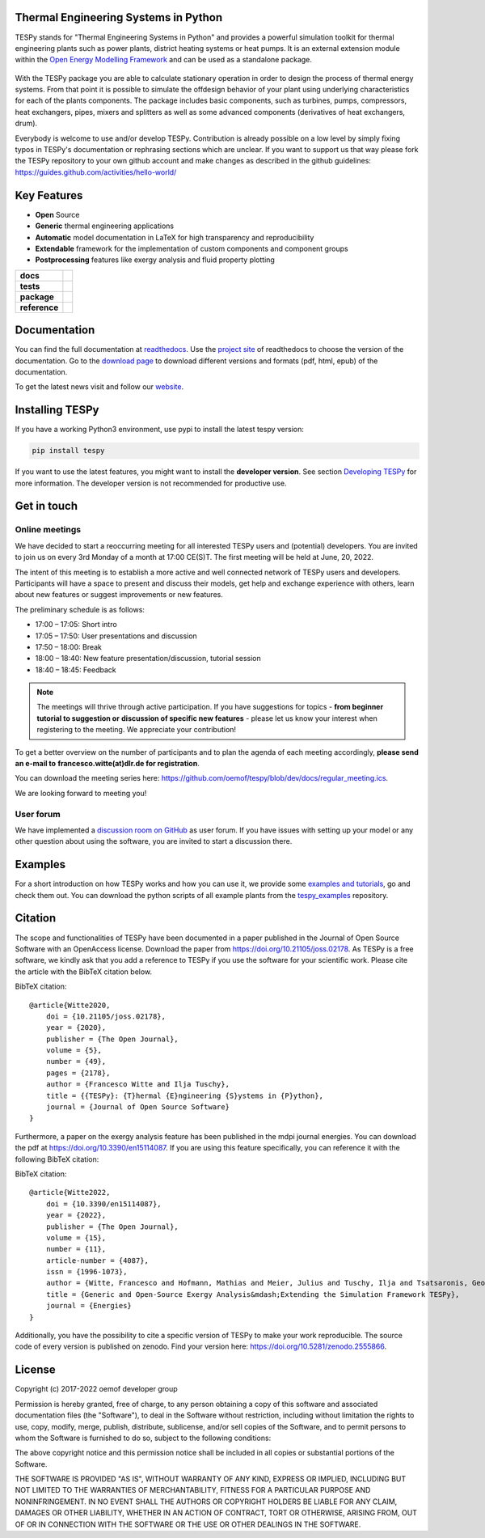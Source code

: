 Thermal Engineering Systems in Python
=====================================
TESPy stands for "Thermal Engineering Systems in Python" and provides a
powerful simulation toolkit for thermal engineering plants such as power
plants, district heating systems or heat pumps. It is an external extension
module within the `Open Energy Modelling Framework <https://oemof.org/>`_ and
can be used as a standalone package.

.. figure:: https://raw.githubusercontent.com/oemof/tespy/9915f013c40fe418947a6e4c1fd0cd0eba45893c/docs/api/_images/logo_tespy_big.svg
    :align: center

With the TESPy package you are able to calculate stationary operation in order
to design the process of thermal energy systems. From that point it is possible
to simulate the offdesign behavior of your plant using underlying
characteristics for each of the plants components. The package includes basic
components, such as turbines, pumps, compressors, heat exchangers, pipes,
mixers and splitters as well as some advanced components (derivatives of heat
exchangers, drum).

Everybody is welcome to use and/or develop TESPy. Contribution is already
possible on a low level by simply fixing typos in TESPy's documentation or
rephrasing sections which are unclear. If you want to support us that way
please fork the TESPy repository to your own github account and make changes
as described in the github guidelines:
https://guides.github.com/activities/hello-world/

Key Features
============
* **Open** Source
* **Generic** thermal engineering applications
* **Automatic** model documentation in LaTeX for high transparency and
  reproducibility
* **Extendable** framework for the implementation of custom components and
  component groups
* **Postprocessing** features like exergy analysis and fluid property plotting

.. start-badges

.. list-table::
    :stub-columns: 1

    * - docs
      - |docs|
    * - tests
      - |pytests| |checks| |packaging| |coveralls|
    * - package
      - | |version| |wheel| |supported-versions| |commits-since|
    * - reference
      - |joss| |zenodo|

.. |docs| image:: https://readthedocs.org/projects/tespy/badge/?style=flat
    :target: https://readthedocs.org/projects/tespy
    :alt: Documentation Status

.. |pytests| image:: https://github.com/oemof/tespy/workflows/tox%20pytests/badge.svg
    :target: https://github.com/oemof/tespy/actions?query=workflow%3A%22tox+pytests%22
    :alt: tox pytest

.. |checks| image:: https://github.com/oemof/tespy/workflows/tox%20checks/badge.svg
    :target: https://github.com/oemof/tespy/actions?query=workflow%3A%22tox+checks%22
    :alt: tox checks

.. |packaging| image:: https://github.com/oemof/tespy/workflows/packaging/badge.svg
    :target: https://github.com/oemof/tespy/actions?query=workflow%3Apackaging
    :alt: packaging

.. |coveralls| image:: https://coveralls.io/repos/oemof/tespy/badge.svg?branch=main&service=github
    :alt: Coverage Status
    :target: https://coveralls.io/r/oemof/tespy

.. |version| image:: https://img.shields.io/pypi/v/tespy.svg
    :alt: PyPI Package latest release
    :target: https://pypi.org/project/tespy

.. |wheel| image:: https://img.shields.io/pypi/wheel/tespy.svg
    :alt: PyPI Wheel
    :target: https://pypi.org/project/tespy

.. |supported-versions| image:: https://img.shields.io/pypi/pyversions/tespy.svg
    :alt: Supported Python versions
    :target: https://pypi.org/project/tespy

.. |commits-since| image:: https://img.shields.io/github/commits-since/oemof/tespy/latest/dev
    :alt: Commits since latest release
    :target: https://github.com/oemof/tespy/compare/main...dev

.. |zenodo| image:: https://zenodo.org/badge/DOI/10.5281/zenodo.2555866.svg
   :alt: Release archive
   :target: https://doi.org/10.5281/zenodo.2555866

.. |joss| image:: https://joss.theoj.org/papers/590b0b4767606bce4d0ebe397d4b7a4f/status.svg
   :alt: Software Paper in JOSS
   :target: https://joss.theoj.org/papers/590b0b4767606bce4d0ebe397d4b7a4f

.. end-badges

Documentation
=============
You can find the full documentation at
`readthedocs <http://tespy.readthedocs.org>`_. Use the
`project site <http://readthedocs.org/projects/tespy>`_ of readthedocs to
choose the version of the documentation. Go to the
`download page <http://readthedocs.org/projects/tespy/downloads/>`_ to
download different versions and formats (pdf, html, epub) of the documentation.

To get the latest news visit and follow our `website <https://www.oemof.org>`_.

Installing TESPy
================
If you have a working Python3 environment, use pypi to install the latest
tespy version:

.. code:: bash

  pip install tespy

If you want to use the latest features, you might want to install the
**developer version**. See section
`Developing TESPy <http://tespy.readthedocs.io/en/dev/developing_tespy.html>`_
for more information. The developer version is not recommended for productive
use.

Get in touch
============

Online meetings
---------------
We have decided to start a reoccurring meeting for all interested TESPy users
and (potential) developers. You are invited to join us on every 3rd Monday of a
month at 17:00 CE(S)T. The first meeting will be held at June, 20, 2022.

The intent of this meeting is to establish a more active and well connected
network of TESPy users and developers. Participants will have a space to present
and discuss their models, get help and exchange experience with others, learn
about new features or suggest improvements or new features.

The preliminary schedule is as follows:

* 17:00 – 17:05: Short intro
* 17:05 – 17:50: User presentations and discussion
* 17:50 – 18:00: Break
* 18:00 – 18:40: New feature presentation/discussion, tutorial session
* 18:40 – 18:45: Feedback

.. note::

    The meetings will thrive through active participation. If you have
    suggestions for topics - **from beginner tutorial to suggestion or**
    **discussion of specific new features** - please let us know your interest
    when registering to the meeting. We appreciate your contribution!

To get a better overview on the number of participants and to plan the agenda
of each meeting accordingly, **please send an e-mail to**
**francesco.witte(at)dlr.de for registration**.

You can download the meeting series here:
https://github.com/oemof/tespy/blob/dev/docs/regular_meeting.ics.

We are looking forward to meeting you!

User forum
----------
We have implemented a
`discussion room on GitHub <https://github.com/oemof/tespy/discussions>`__ as
user forum. If you have issues with setting up your model or any other question
about using the software, you are invited to start a discussion there.

Examples
========

For a short introduction on how TESPy works and how you can use it, we provide
some
`examples and tutorials <https://tespy.readthedocs.io/en/main/tutorials_examples.html>`_,
go and check them out. You can download the python scripts of all example plants
from the
`tespy_examples <https://github.com/oemof/oemof-examples/tree/master/oemof_examples/tespy>`_
repository.

Citation
========
The scope and functionalities of TESPy have been documented in a paper
published in the Journal of Open Source Software with an OpenAccess license.
Download the paper from https://doi.org/10.21105/joss.02178. As TESPy is a free
software, we kindly ask that you add a reference to TESPy if you use the
software for your scientific work. Please cite the article with the BibTeX
citation below.

BibTeX citation::

    @article{Witte2020,
        doi = {10.21105/joss.02178},
        year = {2020},
        publisher = {The Open Journal},
        volume = {5},
        number = {49},
        pages = {2178},
        author = {Francesco Witte and Ilja Tuschy},
        title = {{TESPy}: {T}hermal {E}ngineering {S}ystems in {P}ython},
        journal = {Journal of Open Source Software}
    }

Furthermore, a paper on the exergy analysis feature has been published in
the mdpi journal energies. You can download the pdf at
https://doi.org/10.3390/en15114087. If you are using this feature specifically,
you can reference it with the following BibTeX citation:

BibTeX citation::

    @article{Witte2022,
        doi = {10.3390/en15114087},
        year = {2022},
        publisher = {The Open Journal},
        volume = {15},
        number = {11},
        article-number = {4087},
        issn = {1996-1073},
        author = {Witte, Francesco and Hofmann, Mathias and Meier, Julius and Tuschy, Ilja and Tsatsaronis, George},
        title = {Generic and Open-Source Exergy Analysis&mdash;Extending the Simulation Framework TESPy},
        journal = {Energies}
    }


Additionally, you have the possibility to cite a specific version of TESPy to
make your work reproducible. The source code of every version is published on
zenodo. Find your version here: https://doi.org/10.5281/zenodo.2555866.

License
=======
Copyright (c) 2017-2022 oemof developer group

Permission is hereby granted, free of charge, to any person obtaining a copy
of this software and associated documentation files (the "Software"), to deal
in the Software without restriction, including without limitation the rights
to use, copy, modify, merge, publish, distribute, sublicense, and/or sell
copies of the Software, and to permit persons to whom the Software is
furnished to do so, subject to the following conditions:

The above copyright notice and this permission notice shall be included in all
copies or substantial portions of the Software.

THE SOFTWARE IS PROVIDED "AS IS", WITHOUT WARRANTY OF ANY KIND, EXPRESS OR
IMPLIED, INCLUDING BUT NOT LIMITED TO THE WARRANTIES OF MERCHANTABILITY,
FITNESS FOR A PARTICULAR PURPOSE AND NONINFRINGEMENT. IN NO EVENT SHALL THE
AUTHORS OR COPYRIGHT HOLDERS BE LIABLE FOR ANY CLAIM, DAMAGES OR OTHER
LIABILITY, WHETHER IN AN ACTION OF CONTRACT, TORT OR OTHERWISE, ARISING FROM,
OUT OF OR IN CONNECTION WITH THE SOFTWARE OR THE USE OR OTHER DEALINGS IN THE
SOFTWARE.
